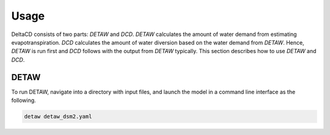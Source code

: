 =====
Usage
=====

DeltaCD consists of two parts: `DETAW` and `DCD`. `DETAW` calculates the amount of water demand from estimating evapotranspiration. `DCD` calculates the amount of water diversion based on the water demand from `DETAW`. Hence, `DETAW` is run first and `DCD` follows with the output from `DETAW` typically. This section describes how to use `DETAW` and `DCD`.

DETAW
-----

To run DETAW, navigate into a directory with input files, and launch the model in a command line interface as the following.

..  code-block:: bash

    detaw detaw_dsm2.yaml

